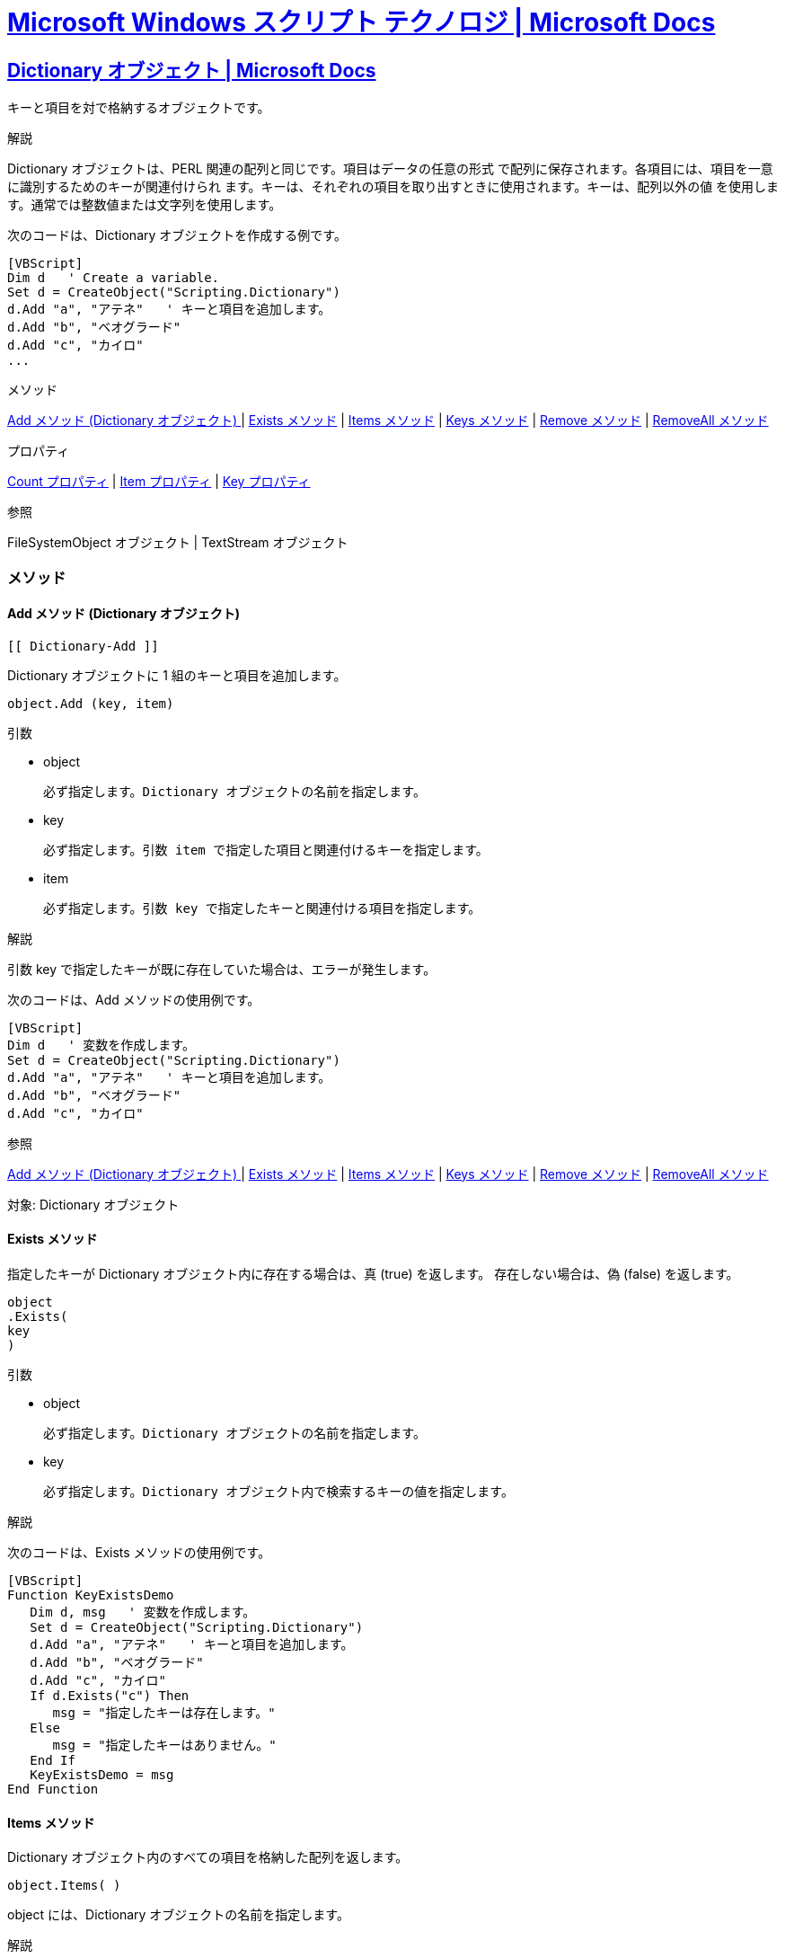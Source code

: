 = https://docs.microsoft.com/ja-jp/previous-versions/windows/scripting/cc392483(v=msdn.10)[Microsoft Windows スクリプト テクノロジ | Microsoft Docs]

== https://docs.microsoft.com/ja-jp/previous-versions/windows/scripting/cc428065(v=msdn.10)[Dictionary オブジェクト | Microsoft Docs]

キーと項目を対で格納するオブジェクトです。

.解説

Dictionary オブジェクトは、PERL 関連の配列と同じです。項目はデータの任意の形式
で配列に保存されます。各項目には、項目を一意に識別するためのキーが関連付けられ
ます。キーは、それぞれの項目を取り出すときに使用されます。キーは、配列以外の値
を使用します。通常では整数値または文字列を使用します。

次のコードは、Dictionary オブジェクトを作成する例です。

[source,vbscript]
----
[VBScript]
Dim d   ' Create a variable.
Set d = CreateObject("Scripting.Dictionary")
d.Add "a", "アテネ"   ' キーと項目を追加します。
d.Add "b", "ベオグラード"
d.Add "c", "カイロ"
...
----

.メソッド

<<Dictionary-Add,Add メソッド (Dictionary オブジェクト) >> 
| <<Dictionary-Exists, Exists メソッド>> 
| <<Dictionary-Items, Items メソッド>>
| <<Dictionary-Keys, Keys メソッド>> 
| <<Dictionary-Remove, Remove メソッド>> 
| <<Dictionary-Removeall, RemoveAll メソッド>>

.プロパティ

<<Dictionary-Count, Count プロパティ>> 
| <<Dictionary-Item, Item プロパティ>>
| <<Dictionary-Key, Key プロパティ>>

.参照

FileSystemObject オブジェクト | TextStream オブジェクト




=== メソッド
==== Add メソッド (Dictionary オブジェクト)
 [[ Dictionary-Add ]]

Dictionary オブジェクトに 1 組のキーと項目を追加します。

[source,vbscript]
----
object.Add (key, item)
----


.引数

* object

    必ず指定します。Dictionary オブジェクトの名前を指定します。

* key

    必ず指定します。引数 item で指定した項目と関連付けるキーを指定します。

* item

    必ず指定します。引数 key で指定したキーと関連付ける項目を指定します。

.解説

引数 key で指定したキーが既に存在していた場合は、エラーが発生します。

次のコードは、Add メソッドの使用例です。

[source,vbscript]
----
[VBScript]
Dim d   ' 変数を作成します。
Set d = CreateObject("Scripting.Dictionary")
d.Add "a", "アテネ"   ' キーと項目を追加します。
d.Add "b", "ベオグラード"
d.Add "c", "カイロ"
----

.参照

<<Dictionary-Add,Add メソッド (Dictionary オブジェクト) >> 
| <<Dictionary-Exists, Exists メソッド>> 
| <<Dictionary-Items, Items メソッド>>
| <<Dictionary-Keys, Keys メソッド>> 
| <<Dictionary-Remove, Remove メソッド>> 
| <<Dictionary-Removeall, RemoveAll メソッド>>

対象: Dictionary オブジェクト

==== Exists メソッド
[[Dictionary-Exists]]

指定したキーが Dictionary オブジェクト内に存在する場合は、真 (true) を返します。
存在しない場合は、偽 (false) を返します。

[source,vbscript]
----
object
.Exists(
key
)
----

.引数

* object

    必ず指定します。Dictionary オブジェクトの名前を指定します。

* key

    必ず指定します。Dictionary オブジェクト内で検索するキーの値を指定します。

.解説

次のコードは、Exists メソッドの使用例です。

[source,vbscript]
----
[VBScript]
Function KeyExistsDemo
   Dim d, msg   ' 変数を作成します。
   Set d = CreateObject("Scripting.Dictionary")
   d.Add "a", "アテネ"   ' キーと項目を追加します。
   d.Add "b", "ベオグラード"
   d.Add "c", "カイロ"
   If d.Exists("c") Then
      msg = "指定したキーは存在します。"
   Else
      msg = "指定したキーはありません。"
   End If
   KeyExistsDemo = msg
End Function
----


==== Items メソッド
[[Dictionary-Items]]

Dictionary オブジェクト内のすべての項目を格納した配列を返します。

[source,vbscript]
----
object.Items( ) 
----

object には、Dictionary オブジェクトの名前を指定します。

.解説

次のコードは、Items メソッドの使用例です。

[source,vbscript]
----
[VBScript]
Function DicDemo
   Dim a, d, i, s   ' 変数を作成します。
   Set d = CreateObject("Scripting.Dictionary")
   d.Add "a", "アテネ"   ' キーと項目を追加します。
   d.Add "b", "ベオグラード"
   d.Add "c", "カイロ"
   a = d.Items   ' 項目を取得します。
   For i = 0 To d.Count -1 ' 取得した配列に繰り返し処理を行います。
      s = s & a(i) & "<BR>" ' 結果を返します。
   Next
   DicDemo = s
End Function
----

.参照


<<Dictionary-Add,Add メソッド (Dictionary オブジェクト) >> 
| <<Dictionary-Exists, Exists メソッド>> 
| <<Dictionary-Items, Items メソッド>>
| <<Dictionary-Keys, Keys メソッド>> 
| <<Dictionary-Remove, Remove メソッド>> 
| <<Dictionary-Removeall, RemoveAll メソッド>>


対象: Dictionary オブジェクト

==== Keys メソッド
[[Dictionary-Keys]]

Dictionary オブジェクト内のすべての既存キーを格納した配列を返します。

[source,vbscript]
----
object.Keys( )
----

object には、Dictionary オブジェクトの名前を指定します。

.解説

次のコードは、Keys メソッドの使用例です。


[source,vbscript]
----
[VBScript]
Function DicDemo
   Dim a, d, i   ' 変数を作成します。
   Set d = CreateObject("Scripting.Dictionary")
   d.Add "a", "アテネ"   ' キーと項目を追加します。
   d.Add "b", "ベオグラード"
   d.Add "c", "カイロ"
   a = d.Keys   ' キーを取得します。
   For i = 0 To d.Count -1 ' 取得した配列に繰り返し処理を行います。
      s = s & a(i) & "<BR>" ' 結果を返します。
   Next
   DicDemo = s
End Function
----

.参照


<<Dictionary-Add,Add メソッド (Dictionary オブジェクト) >> 
| <<Dictionary-Exists, Exists メソッド>> 
| <<Dictionary-Items, Items メソッド>>
| <<Dictionary-Keys, Keys メソッド>> 
| <<Dictionary-Remove, Remove メソッド>> 
| <<Dictionary-Removeall, RemoveAll メソッド>>


対象: Dictionary オブジェクト


==== Remove メソッド
[[Dictionary-Remove]]

Dictionary オブジェクトからキーと項目の組みを削除します。


[source,vbscript]
----
object
.Remove(
key
)
----


.引数

* object

    必ず指定します。Dictionary オブジェクトの名前を指定します。

* key

    必ず指定します。Dictionary オブジェクトから削除するキーと項目の組みと関連
付けられた引数 key を指定します。

.解説

存在しないキーを指定した場合は、エラーが発生します。

次のコードは、Remove メソッドの使用例です。


[source,vbscript]
----
[VBScript]
Dim a, d   ' 変数を作成します。
Set d = CreateObject("Scripting.Dictionary")
d.Add "a", "アテネ"   ' キーと項目を追加します。
d.Add "b", "ベオグラード"
d.Add "c", "カイロ"
...
d.Remove("b")   '  2 つ目の組を削除します。
----

.参照

<<Dictionary-Add,Add メソッド (Dictionary オブジェクト) >> 
| <<Dictionary-Exists, Exists メソッド>> 
| <<Dictionary-Items, Items メソッド>>
| <<Dictionary-Keys, Keys メソッド>> 
| <<Dictionary-Remove, Remove メソッド>> 
| <<Dictionary-Removeall, RemoveAll メソッド>>


対象: Dictionary オブジェクト


==== RemoveAll メソッド
[[Dictionary-RemoveAll]]

Dictionary オブジェクトからすべてのキーと項目を削除します。

[source,vbscript]
----
object.RemoveAll( ) 
----

object には、Dictionary オブジェクトの名前を指定します。

.解説

次のコードは、RemoveAll メソッドの使用例です。

[source,vbscript]
----
[VBScript]
Dim a, d, i   ' 変数を作成します。
Set d = CreateObject("Scripting.Dictionary")
d.Add "a", "アテネ"   ' キーと項目を追加します。
d.Add "b", "ベオグラード"
d.Add "c", "カイロ"
...
a = d.RemoveAll   ' // 辞書をクリアします。
----

.参照

<<Dictionary-Add,Add メソッド (Dictionary オブジェクト) >> 
| <<Dictionary-Exists, Exists メソッド>> 
| <<Dictionary-Items, Items メソッド>>
| <<Dictionary-Keys, Keys メソッド>> 
| <<Dictionary-Remove, Remove メソッド>> 
| <<Dictionary-Removeall, RemoveAll メソッド>>


対象: Dictionary オブジェクト

=== プロパティ

==== Count プロパティ
[[Dictionary-Count]]

コレクションの中のオブジェクト数、または Dictionary オブジェクトに格納される項
目の数を返します。値の取得のみ可能です。

[source,vbscript]
----
object
.Count
----

object には、[対象] 一覧内のいずれかの項目の名前を指定します。

.解説

次のコードは、Count プロパティの使用例です。


[source,vbscript]
----
[VBScript]
Function ShowKeys
   Dim a, d, i, s   ' 変数を作成します。
   Set d = CreateObject("Scripting.Dictionary")
   d.Add "a", "アテネ"   ' キーと項目を追加します。
   d.Add "b", "ベオグラード"
   d.Add "c", "カイロ"
   a = d.Keys   ' キーを取得します。
   For i = 0 To d.Count -1 ' 配列に繰り返し処理を行います。
      s = s & a(i) & "<BR>" ' 結果を返します。
   Next
   ShowKeys = s
End Function
----

.参照

CompareMode プロパティ | Item プロパティ | Key プロパティ

対象: Dictionary オブジェクト | Drives コレクション | Files コレクション |
Folders コレクション


==== Item プロパティ
[[Dictionary-Item]]
Dictionary オブジェクトにある指定されたキーと関連付ける項目を設定します。コレ
クションの場合は、指定されたキーに対応するオブジェクトを返します。値の取得も可
能です。


[source,vbscript]
----
object.Item(key)[ = newitem]
----

.引数

* object

    必ず指定します。コレクションまたは Dictionary オブジェクトの名前を指定しま
す。

* key

    必ず指定します。取得または設定する項目に関連付けられているキーを指定します。

* newitem

    省略可能です。Dictionary オブジェクトの場合のみ指定可能で、コレクションに
は使用できません。引数 key で指定したキーに関連付ける新しい値を指定します。

.解説

項目を変更するときに引数 key で指定したキーが見つからない場合、newitem で指定
した項目と関連付けられた、引数 key で指定した新しいキーが作成されます。また、
既存の項目を取得するときに引数 key で指定したキーが見つからない場合は、空の項
目と関連付けられた、引数 key で指定した新しいキーが作成されます。

次のコードは、Item プロパティの使用例です。

[source,vbscript]
----
[VBScript]
Function ItemDemo
   Dim d   ' Create some variables.
   Set d = CreateObject("Scripting.Dictionary")
   d.Add "a", "アテネ"   ' キーと項目を追加します。
   d.Add "b", "ベオグラード"
   d.Add "c", "カイロ"
   ItemDemo = d.Item("c")   ' 項目を取得します。
End Function
----


.参照

CompareMode プロパティ | Count プロパティ | Key プロパティ

対象: Dictionary オブジェクト | Drives コレクション | Files コレクション |
Folders コレクション

==== Key プロパティ
[[Dictionary-Key]]


Dictionary オブジェクトにキーを設定します。

[source,vbscript]
----
object.Key(key) = newkey
----

.引数

* object

    必ず指定します。Dictionary オブジェクトの名前を指定します。

* key

    必ず指定します。変更するキーの値を指定します。

* newkey

    必ず指定します。引数 key で指定したキーと置き換える新しいキーを指定します。

.解説

キーを変更するときに引数 key で指定したキーが見つからなかった場合は、引数 key
の指定を使って、空の項目を持つ新しいキーが作成されます。

次のコードは、Key プロパティの使用例です。

[source,vbscript]
----
[VBScript]
Function DicDemo
   Dim d   ' 変数を作成します。
   Set d = CreateObject("Scripting.Dictionary")
   d.Add "a", "アテネ"   ' キーと項目を追加します。
   d.Add "b", "ベオグラード"
   d.Add "c", "カイロ"
   d.Key("c") = "d"   ' "c" のキーを "d" にセットします。
   DicDemo = d.Item("d")   ' 関連した項目を返します。
End Function
----


.参照

CompareMode プロパティ | Count プロパティ | Item プロパティ

対象: Dictionary オブジェクト



== https://docs.microsoft.com/ja-jp/previous-versions/windows/scripting/cc428071(v=msdn.10)[FileSystemObject オブジェクト | Microsoft Docs]

ファイル システムへアクセスする方法を提供します。

.解説


次のコードは、FileSystemObject を使って、ファイルの読み取りまたは書き込みに使
用できる TextStream オブジェクトを取得する例です。

参照設定::
Microsoft ScrptingRuntime

[source,vbscript]
----
    Dim fso, MyFile
    Set fso = CreateObject("Scripting.FileSystemObject")
    Set MyFile = fso.CreateTextFile("c:\testfile.txt", True)
    MyFile.WriteLine("This is a test.")
    MyFile.Close
----

上記のコード例では、CreateObject 関数が FileSystemObject (fso) を返します。次
に、CreateTextFile メソッドを使って TextStream オブジェクト (変数 a) としてフ
ァイルを作成し、WriteLine メソッドを使って作成したテキスト ファイルに 1 行のテ
キストを書き込んでいます。さらに、Close メソッドを使ってバッファをフラッシュし、
ファイルを閉じます。

.メソッド

BuildPath メソッド | CopyFile メソッド | CopyFolder メソッド 
| CreateFolder メソッド | CreateTextFile メソッド | DeleteFile メソッド 
| DeleteFolder メソッド | DriveExists メソッド | FileExists メソッド 
| FolderExists メソッド | GetAbsolutePathName メソッド | GetBaseName メソッド 
| GetDrive メソッド | GetDriveName メソッド | GetExtensionName メソッド 
| GetFile メソッド | GetFileName メソッド | GetFolder メソッド 
| GetParentFolderName メソッド | GetSpecialFolder メソッド 
| GetTempName メソッド | MoveFile メソッド | MoveFolder メソッド 
| OpenTextFile メソッド

.プロパティ

Drives プロパティ

.参照

Dictionary オブジェクト | Drive オブジェクト | Drives コレクション 
| File オブジェクト | Files コレクション | Folder コレクション 
| Folders コレクション | TextStream オブジェクト

=== メソッド

==== BuildPath メソッド
[[FileSystemObject-Buildpath]]

既存のパスの末尾に名前を追加します。


[source,vbscript]
----
object.BuildPath(path, name) 
----


.引数

* object

    必ず指定します。FileSystemObject オブジェクトの名前を指定します。

* path

    必ず指定します。引数 name で指定した名前を末尾に追加する既存パスを指定しま
す。絶対パスまたは相対パスのどちらかを指定できます。また、必ず既存のフォルダを
指定する必要はありません。

* name

    必ず指定します。引数 path で指定したパスの末尾に追加する名前を指定します。

.解説

必要な場合に限り、BuildPath メソッドは既存のパスと指定した名前の間にパスの区切
り文字を挿入します。

次のコードは、BuildPath メソッドの使用例です。

[source,vbscript]
----
[VBScript]
Function GetBuildPath(path)
   Dim fso, newpath
   Set fso = CreateObject("Scripting.FileSystemObject")
   newpath = fso.BuildPath(path, "サブ フォルダ") 
   GetBuildPath = newpath
End Function
----

.参照

GetAbsolutePathName メソッド | GetBaseNam メソッド | GetDriveName メソッド 
| GetExtensionName メソッド | GetFileName メソッド 
| GetParentFolderName メソッド | GetTempName メソッド

対象: FileSystemObject オブジェクト


==== CopyFile メソッド
[[FileSystemObject-CopyFile]]

ファイルを別の場所へコピーします。

[source,vbscript]
----
object.CopyFile ( source, destination[, overwrite] ) 
----

.引数

* object

    必ず指定します。FileSystemObject オブジェクトの名前を指定します。

* source

    必ず指定します。コピーするファイルを表す文字列を指定します。1 つ以上のファ
イルを指定するためにワイルドカード文字を使用することもできます。

* destination

    必ず指定します。引数 source で指定したファイルのコピー先を表す文字列を指定
します。ワイルドカード文字は使用できません。

* overwrite

    省略可能です。既存ファイルを上書きするかどうかを示すブール値を指定します。
真 (true) を指定すると既存フォルダ内のファイルは上書きされ、偽 (false) を指定
すると上書きされません。既定値は、真 (true) です。引数 destination に指定した
コピー先が読み取り専用の属性を持っていた場合は、引数 overwrite に指定した値と
は関係なく CopyFile メソッドの処理は失敗するので、注意する必要があります。

.解説

ワイルドカード文字は、引数 source に指定する最後の構成要素内でのみ使用できます。
次のような使い方が可能です。


[source,vbscript]
----
[VBScript]
FileSystemObject.CopyFile "c:\mydocuments\letters\*.doc", "c:\tempfolder\"
----

次のような使い方はできません。

[source,vbscript]
----
[VBScript]
FileSystemObject.CopyFile "c:\mydocuments\*\R1???97.xls", "c:\tempfolder"
----

引数 source にワイルドカード文字を使用したとき、および引数 destination がパス
の区切り文字 (\) で終わっているとき、引数 destination には既存フォルダを指定し
たと判断され、条件に一致するファイルがそのフォルダ内へコピーされます。それ以外
のときは、引数 destination には作成するファイルの名前を指定したと判断されます。
いずれの場合も、コピーされる各ファイルで発生する処理の実行は 3 種類あります。

* 引数 destination に指定したファイルが存在しない場合、引数 source に指定した
 ファイルがコピーされます。これが通常の場合です。



* 引数 destination に指定したファイルが存在する場合、引数 overwrite に偽
 (false) を指定しているとエラーが発生します。真 (true) を指定していると引数
 source に指定したファイルがコピーされ、既存ファイルは上書きされます。



* 引数 destination がディレクトリの場合、エラーが発生します。

引数 source でワイルドカード文字を使用した指定がどのファイルとも一致しなかった
場合も、エラーが発生します。CopyFile メソッドは、最初のエラーが発生した時点で
処理を中止します。エラーが発生するまでに行った処理を取り消したり元に戻したりす
る処理は一切行われません。

.参照

Copy メソッド | CopyFolder メソッド | CreateTextFile メソッド 
| DeleteFile メソッド | MoveFile メソッド

対象: FileSystemObject オブジェクト


==== CopyFolder メソッド
[[FileSystemObject-CopyFolder]]

フォルダを再帰的に別の場所へコピーします。

[source,vbscript]
----
object.CopyFolder ( source, destination[, overwrite] ); 
----

.引数

* object

    必ず指定します。FileSystemObject オブジェクトの名前を指定します。

* source

    必ず指定します。フォルダを表す文字列を指定します。1 つ以上のフォルダを指定
するためにワイルドカード文字を使用できます。

* destination

    必ず指定します。引数 source で指定したフォルダおよびサブフォルダのコピー先
を表す文字列を指定します。ワイルドカード文字は使用できません。

* overwrite

    省略可能です。既存フォルダを上書きするかどうかを示すブール値を指定します。
真 (true) を指定すると既存フォルダ内のファイルは上書きされ、偽 (false) を指定
すると上書きされません。既定値は、真 (true) です。

.解説

ワイルドカード文字は、引数 source に指定する最後の構成要素内でのみ使用できます。
次のような使い方が可能です。

[source,vbscript]
----
[VBScript]
FileSystemObject.CopyFolder "c:\mydocuments\letters\*", "c:\tempfolder\"
----

次の方法では使用できません。


[source,vbscript]
----
[VBScript]
FileSystemObject.CopyFolder "c:\mydocuments\*\*", "c:\tempfolder\"
----

引数 source にワイルドカード文字を使用したとき、および引数 destination がパス
の区切り文字 (\) で終わるときは、引数 destination には既存フォルダを指定したと
判断され、条件に一致するフォルダおよびサブフォルダがそのフォルダ内へコピーされ
ます。それ以外のときは、引数 destination には作成するフォルダの名前を指定した
と判断されます。いずれの場合も、各フォルダのコピーで実行される可能性のある処理
は 4 種類あります。

* 引数 destination に指定したフォルダが存在しない場合、引数 source に指定した
 フォルダおよびそのフォルダ内のすべてのファイルとフォルダがコピーされます。こ
 れが通常の場合です。

* 引数 destination に指定したファイルが存在する場合、エラーが発生します。

* 引数 destination がディレクトリの場合、指定したフォルダおよびそのフォルダ内
 のすべてのファイルとフォルダをコピーしようとします。引数 source で指定したフ
 ォルダ内のファイルと同じ名前のファイルが引数 destination で指定したフォルダ
 内に既にある場合、引数 overwrite に偽 (false) を指定しているとエラーが発生し
 ます。真 (true) を指定していると、ファイルがコピーされ、既存ファイルは上書き
 されます。

* 引数 destination に指定したのが読み取り専用のディレクトリの場合、引数
 overwrite に偽 (false) を指定していて、既存の読み取り専用ファイルをコピー先
 ディレクトリ内へコピーしようとすると、エラーが発生します。

引数 source でワイルドカード文字を使用した指定がどのフォルダとも一致しなかった
場合も、エラーが発生します。

CopyFolder メソッドは、最初のエラーが発生した時点で処理を中止します。エラーが
発生するまでに行った処理を取り消したり元に戻したりする処理は一切行われません。

.参照

CopyFile メソッド 
| Copy メソッド 
| CreateFolder メソッド 
| DeleteFolder メソッド 
| MoveFolder メソッド

対象: FileSystemObject オブジェクト

==== CreateFolder メソッド
[[FileSystemObject-CreateFolder]]

フォルダを作成します。

[source,vbscript]
----
object.CreateFolder(foldername)
----

.引数

* object

    必ず指定します。FileSystemObject オブジェクトの名前を指定します。

* foldername

    必ず指定します。作成するフォルダを表す文字列式を指定します。

.解説

指定したフォルダが既に存在していた場合は、エラーが発生します。

次のコードは、CreateFolder メソッドの使用例です。

[source,vbscript]
----
[VBScript]
Function CreateFolderDemo
   Dim fso, f
   Set fso = CreateObject("Scripting.FileSystemObject")
   Set f = fso.CreateFolder("c:\New Folder")
   CreateFolderDemo = f.Path
End Function
----


.参照

CopyFolder メソッド 
| DeleteFolder メソッド 
| MoveFolder メソッド

対象: FileSystemObject オブジェクト

==== CreateTextFile メソッド
[[FileSystemObject-CreateTextFile]]

指定した名前のファイルを作成し、作成したファイルの読み取りまたは書き込みに使用
できる TextStream オブジェクトを返します。


[source,vbscript]
----
object.CreateTextFile(filename[, overwrite[, unicode]])
----

.引数

* object

    必ず指定します。FileSystemObject オブジェクトまたは Folder オブジェクトの
名前を指定します。

* filename

    必ず指定します。作成するファイルの名前を文字列式で指定します。

* overwrite

    省略可能です。既存ファイルの場合に上書きするかどうかを示すブール値を指定し
ます。上書きする場合は真 (true) を、上書きしない場合は偽 (false) を指定します。
省略した場合は、既存ファイルは上書きされません。

* unicode

    省略可能です。Unicode ファイルと ASCII ファイルのどちらを作成するかを示す
ブール値を指定します。Unicode ファイルを作成する場合は真 (true) を、ASCII ファ
イルを作成する場合は偽 (false) を指定します。省略した場合は、ASCII ファイルが
作成されます。

.解説

次のコードは、CreateTextFile メソッドを使ってテキスト ファイルを作成する例です。

[source,vbscript]
----
[VBScript]
Sub CreateAfile
   Dim fso, MyFile
   Set fso = CreateObject("Scripting.FileSystemObject")
   Set MyFile = fso.CreateTextFile("c:\testfile.txt", True)
   MyFile.WriteLine("これはテストです。")
   MyFile.Close
End Sub
----


引数 overwrite に偽 (false) を指定した場合、または省略した場合、引数 filename
に既存のファイル名を指定するとエラーが発生します。

.参照

CreateFolder メソッド | OpenAsTextStream メソッド | OpenTextFile メソッド

対象: FileSystemObject オブジェクト | Folder オブジェクト


==== DeleteFile メソッド
[[FileSystemObject-DeleteFile]]

指定されたファイルを削除します。

[source,vbscript]
----
object.DeleteFile ( filespec[, force] ); 
----

.引数

* object

    必ず指定します。FileSystemObject オブジェクトの名前を指定します。

* filespec

    必ず指定します。削除するファイルの名前を指定します。パスの最後の構成要素内ではワイルドカード文字も使用できます。

* force

    省略可能です。真 (true) を指定すると、読み取り専用の属性を持つファイルも削除されます。偽 (false) を指定すると、読み取り専用ファイルは削除されません (既定値)。

.解説

名前の一致するファイルが見つからない場合は、エラーが発生します。DeleteFile メ
ソッドは、最初のエラーが発生した時点で処理を中止します。エラーが発生するまでに
行った処理を、取り消したり元に戻したりする処理は一切行われません。

次のコードは、DeleteFile メソッドの使用例です。

[source,vbscript]
----
[VBScript]
Sub DeleteAFile(filespec)
   Dim fso
   Set fso = CreateObject("Scripting.FileSystemObject")
   fso.DeleteFile(filespec)
End Sub
----

.参照

CopyFile メソッド | CreateTextFile メソッド | Delete メソッド 
| DeleteFolder メソッド | MoveFile メソッド

対象: FileSystemObject オブジェクト


==== DeleteFolder メソッド
[[FileSystemObject-DeleteFolder]]

指定されたフォルダおよびそのフォルダ内のフォルダとファイルを削除します。

[source,vbscript]
----
object.DeleteFolder ( folderspec[, force] ); 
----

.引数

* object
    必ず指定します。FileSystemObject オブジェクトの名前を指定します。
* folderspec
    必ず指定します。削除するフォルダの名前を指定します。パスの最後の構成要素内ではワイルドカード文字を使用できます。
* force
    省略可能です。真 (true) を指定すると、読み取り専用の属性を持つフォルダも削除されます。偽 (false) を指定すると、読み取り専用フォルダは削除されません (既定値)。

.解説

DeleteFolder メソッドでは、ほかのフォルダやファイルを含むフォルダと何も含まな
いフォルダとは区別されません。指定したフォルダは、ほかのファイルやフォルダが格
納されているかどうかに関係なく削除されます。

名前の一致するフォルダが見つからない場合は、エラーが発生します。DeleteFolder
メソッドは、最初のエラーが発生した時点で処理を中止します。エラーが発生するまで
に行った処理を、取り消したり元に戻したりする処理は一切行われません。

次のコードは、DeleteFolder メソッドの使用例です。

[source,vbscript]
----
[VBScript]
Sub DeleteAFolder(filespec)
   Dim fso
   Set fso = CreateObject("Scripting.FileSystemObject")
   fso.DeleteFolder(filespec)
End Sub
----

.参照

CopyFolder メソッド 
| CreateFolder メソッド 
| Delete メソッド 
| DeleteFile メソッド 
| MoveFolder メソッド

対象: FileSystemObject オブジェクト

==== DriveExists メソッド
[[FileSystemObject-DriveExists]]

指定されたドライブが存在する場合は、真 (true) を返します。存在しない場合は、偽 (false) を返します。


[source,vbscript]
----
object.DriveExists(drivespec) 
----

.引数

* object

    必ず指定します。FileSystemObject オブジェクトの名前を指定します。

* drivespec

    必ず指定します。ドライブ名またはフル パスを指定します。

.解説

リムーバブル メディアのドライブの場合は、メディアがセットされていなくても真
(true) が返されます。ドライブの準備ができているかどうかを調べるには、Drive オ
ブジェクトの IsReady プロパティを使用してください。

次のコードは、DriveExists メソッドの使用例です。

[source,vbscript]
----
[VBScript]
Function ReportDriveStatus(drv)
   Dim fso, msg
   Set fso = CreateObject("Scripting.FileSystemObject")
   If fso.DriveExists(drv) Then
      msg = ("ドライブ " & UCase(drv) & " は、存在します。")
   Else
      msg = ("ドライブ " & UCase(drv) & " は、存在しません。")
   End If
   ReportDriveStatus = msg
End Function
----
.参照

Drive オブジェクト 
| Drives コレクション 
| FileExists メソッド 
| FolderExists メソッド 
| GetDrive メソッド 
| GetDriveName メソッド 
| IsReady プロパティ

対象: FileSystemObject オブジェクト

==== FileExists メソッド
[[FileSystemObject-FileExists]]

指定したファイルが存在する場合は、真 (true) を返します。存在しない場合は、偽
(false) を返します。

[source,vbscript]
----
object.FileExists(filespec) 
----

.引数

* object

    必ず指定します。FileSystemObject オブジェクトの名前を指定します。

* filespec

    必ず指定します。存在するかどうかを調べるファイルの名前を指定します。カレン
ト フォルダ内にないファイルを調べる場合は、絶対パスを指定する必要があります。
絶対パスまたは相対パスのどちらかを指定できます。

次のコードは、FileExists メソッドの使用例です。

[source,vbscript]
----
[VBScript]
Function ReportFileStatus(filespec)
   Dim fso, msg
   Set fso = CreateObject("Scripting.FileSystemObject")
   If (fso.FileExists(filespec)) Then
      msg = filespec & " は、存在します。"
   Else
      msg = filespec & " は、存在しません。"
   End If
   ReportFileStatus = msg
End Function
----

.参照

DriveExists メソッド | FolderExists メソッド | GetFile メソッド | GetFileName メソッド

対象: FileSystemObject オブジェクト


==== FolderExists メソッド
[[FileSystemObject-FolerExists]]

指定されたフォルダが存在する場合は、真 (true) を返します。存在しない場合は、偽
(false) を返します。

[source,vbscript]
----
object.FolderExists(folderspec) 
----

.引数

* object

    必ず指定します。FileSystemObject オブジェクトの名前を指定します。

* folderspec

    必ず指定します。存在するかどうかを調べるフォルダの名前を指定します。カレン
ト フォルダ内にないフォルダを調べる場合は、絶対パスを指定する必要があります。
絶対パスまたは相対パスのどちらかを指定できます。

次のコードは、FileExists メソッドの使用例です。

[source,vbscript]
----
[VBScript]
Function ReportFolderStatus(fldr)
   Dim fso, msg
   Set fso = CreateObject("Scripting.FileSystemObject")
   If (fso.FolderExists(fldr)) Then
      msg = fldr & " は、存在します。"
   Else
      msg = fldr & " は、存在しません。"
   End If
   ReportFolderStatus = msg
End Function
----

.参照

DriveExists メソッド 
| FileExists メソッド 
| GetFolder メソッド 
| GetParentFolderName メソッド

対象: FileSystemObject オブジェクト


==== GetAbsolutePathName メソッド
[[FileSystemObject-GetAbsolutePathName]]

指定されたパスの絶対パス名を返します。

[source,vbscript]
----
object.GetAbsolutePathName(pathspec) 
----

.引数

* object

    必ず指定します。FileSystemObject オブジェクトの名前を指定します。

* pathspec

    必ず指定します。絶対パス名を取得するパスを指定します。

.解説

格納されているドライブのルートからの一意的な名前になっていると、パスは絶対パス
になります。パスがパスの区切り文字 (\) で終わるのは、ドライブ名を割り当てられ
ているルート フォルダを指定した場合だけです。

次の表は、たとえばカレント ディレクトリが c:\mydocuments\reports の場合、
GetAbsolutePathName メソッドにより返されるパスを示します。

.解説

pathspec 	返されるパス
"c:" 	"c:\mydocuments\reports"
"c:.." 	"c:\mydocuments"
"c:\\" 	"c:\"
"c:*.*\\may97" 	"c:\mydocuments\reports\*.*\may97"
"region1" 	"c:\mydocuments\reports\region1"
"c:\\..\\..\\mydocuments" 	"c:\mydocuments"

次のコードは、GetAbsolutePathName メソッドの使用例です。

[source,vbscript]
----
function ShowAbsolutePath(path)
{
   var fso, s= "";
   fso = new ActiveXObject("Scripting.FileSystemObject");
   s += fso.GetAbsolutePathName(path);
   return(s);
}
----

.参照

GetBaseName メソッド | GetDrive メソッド | GetDriveName メソッド | GetExtensionName メソッド | GetFile メソッド | GetFileName メソッド | GetFileVersion メソッド | GetFolder メソッド | GetParentFolderName メソッド | GetSpecialFolder メソッド | GetTempName メソッド

対象: FileSystemObject オブジェクト



==== GetBaseName メソッド
[[FileSystemObject-GetBaseName]]


指定されたパス内に含まれるファイルのベース名 (ファイル拡張子を除いたもの) を表
す文字列を返します。

[source,vbscript]
----
object.GetBaseName(path) 
----

.引数

object

    必ず指定します。FileSystemObject オブジェクトの名前を指定します。

path

    必ず指定します。ベース名を取得するファイルまたはフォルダのパスを指定します。

.解説

引数 path に指定された文字列でベース名に該当するファイルまたはフォルダがない場
合は、GetBaseName メソッドは長さ 0 の文字列 ("") を返します。

NOTE:GetBaseName メソッドは、引数 path で指定された文字列に対してのみ処理を行
います。指定されたパスを解決したり、指定されたパスが実際に存在するかどうかを確
認したりしません。

次のコードは、GetBaseName メソッドの使用例です。

[source,vbscript]
----
[VBScript]
Function GetTheBase(filespec)
   Dim fso
   Set fso = CreateObject("Scripting.FileSystemObject")
   GetTheBase = fso.GetBaseName(filespec)
End Function
----

.参照

GetAbsolutePathName メソッド 
| GetDrive メソッド 
| GetDriveName メソッド 
| GetExtensionName メソッド 
| GetFile メソッド 
| GetFileName メソッド 
| GetFileVersion メソッド 
| GetFolder メソッド 
| GetParentFolderName メソッド 
| GetSpecialFolder メソッド 
| GetTempName メソッド

対象: FileSystemObject オブジェクト



==== GetDrive メソッド
[[FileSystemObject-GetDrive]]

指定されたパスに含まれるドライブに対応する Drive オブジェクトを返します。

[source,vbscript]
----
object.GetDrive ( drivespec ); 
----

.引数

* object

    必ず指定します。FileSystemObject オブジェクトの名前を指定します。

* drivespec

    必ず指定します。ドライブ名 (c)、コロン付きのドライブ名 (c:)、コロンとパス
の区切り文字の付いたドライブ名 (c:\)、任意のネットワーク共有名
(\\computer2\share1) のいずれかを指定します。

.解説

ネットワーク共有名を指定した場合は、その共有が存在するかどうかが確認されます。

引数 drivespec が指定可能な形式になっていない場合、および指定したドライブが存
在しない場合は、エラーが発生します。

通常のパス名を使って GetDrive メソッドを呼び出すには、最初に次のようなコードを
記述して、引数 drivespec に指定できる文字列を取得します。

[source,vbscript]
----
[VBScript]
DriveSpec = GetDriveName(GetAbsolutePathName(Path))
----

次のコードは、GetDrive メソッドの使用例です。

[source,vbscript]
----
[VBScript]

    Function ShowFreeSpace(drvPath)
       Dim fso, d, s
       Set fso = CreateObject("Scripting.FileSystemObject")
       Set d = fso.GetDrive(fso.GetDriveName(drvPath))
       s = "ドライブ " & UCase(drvPath) & " - " 
       s = s & d.VolumeName   & "<BR>"
       s = s & "空き領域: " & FormatNumber(d.FreeSpace/1024, 0) 
       s = s & " KB"
       ShowFreeSpace = s
    End Function
----

.参照

GetAbsolutePathName メソッド | GetBaseName メソッド | GetDriveName メソッド | GetExtensionName メソッド | GetFile メソッド | GetFileName メソッド | GetFileVersion メソッド | GetFolder メソッド | GetParentFolderName メソッド | GetSpecialFolder メソッド | GetTempName メソッド

対象: FileSystemObject オブジェクト





==== GetDriveName メソッド
[[FileSystemObject-GetDriveName]]

指定されたパスのドライブ名を返します。

[source,vbscript]
----
object.GetDriveName(path) 
----

.引数

* object

    必ず指定します。FileSystemObject オブジェクトの名前を指定します。

* path

    必ず指定します。ドライブ名を取り出すパスを指定します。

.解説

ドライブが判断できない場合は、長さ 0 の文字列 ("") が返されます。

NOTE:GetDriveName メソッドは、引数 path で指定した文字列に対してのみ処理が行
われます。指定されたパスを解決したり、指定されたパスが実際に存在するかどうかを
確認したりしません。

次のコードは、GetDriveName メソッドの使用例です。


[source,vbscript]
----
[VBScript]
Function GetAName(DriveSpec)
   Dim fso
   Set fso = CreateObject("Scripting.FileSystemObject")
   GetAName = fso.GetDriveName(Drivespec)
End Function
----

.参照

GetAbsolutePathName メソッド | GetBaseName メソッド | GetDrive メソッド | GetExtensionName メソッド | GetFile メソッド | GetFileName メソッド | GetFileVersion メソッド | GetFolder メソッド | GetParentFolderName メソッド | GetSpecialFolder メソッド | GetTempName メソッド

対象: FileSystemObject オブジェクト



==== GetExtensionName メソッド
[[FileSystemObject-GetExtensionName]]

指定されたパスの拡張子を表す文字列を返します。

[source,vbscript]
----
object.GetExtensionName(path) 
----

.引数

* object

    必ず指定します。FileSystemObject オブジェクトの名前を指定します。

* path

    必ず指定します。拡張子を取り出す構成要素のパスを指定します。

.解説

ネットワーク ドライブの場合は、ルート ディレクトリ (\) が構成要素であると見な
されます。

引数 path に指定された文字列で拡張子に該当するものがない場合は、長さ 0 の文字
列 ("") が返されます。

次のコードは、GetExtensionName メソッドの使用例です。


[source,vbscript]
----
[VBScript]
Function GetAnExtension(DriveSpec)
   Dim fso
   Set fso = CreateObject("Scripting.FileSystemObject")
   GetAnExtension = fso.GetExtensionName(Drivespec)
End Function
----

.参照

GetAbsolutePathName メソッド | GetBaseName メソッド | GetDrive メソッド | GetDriveName メソッド | GetFile メソッド | GetFileName メソッド | GetFileVersion メソッド | GetFolder メソッド | GetParentFolderName メソッド | GetSpecialFolder メソッド | GetTempName メソッド

対象: FileSystemObject オブジェクト


==== GetFile メソッド
[[FileSystemObject-GetFile]]


指定されたパスに置かれているファイルに対応する File オブジェクトを返します。

[source,vbscript]
----
object.GetFile(filespec) 
----

.引数

* object

    必ず指定します。FileSystemObject オブジェクトの名前を指定します。

* filespec

    必ず指定します。目的のファイルのパスを指定します。絶対パスまたは相対パスの
どちらかを指定できます。

.解説

指定したファイルが存在しない場合は、エラーが発生します。

次のコードは、GetFile メソッドの使用例です。


[source,vbscript]
----
[VBScript]
Function ShowFileAccessInfo(filespec)
   Dim fso, f, s
   Set fso = CreateObject("Scripting.FileSystemObject")
   Set f = fso.GetFile(filespec)
   s = f.Path & "<br>"
   s = s & "作成日時: " & f.DateCreated & "<br>"
   s = s & "最終アクセス日時: " & f.DateLastAccessed & "<br>"
   s = s & "最終更新日時: " & f.DateLastModified   
   ShowFileAccessInfo = s
End Function
----

.参照

GetAbsolutePathName メソッド | GetBaseName メソッド | GetDrive メソッド | GetDriveName メソッド | GetExtensionName メソッド | GetFileName メソッド | GetFileVersion メソッド | GetFolder メソッド | GetParentFolderName メソッド | GetSpecialFolder メソッド | GetTempName メソッド

対象: FileSystemObject オブジェクト


==== GetFileName メソッド
[[FileSystemObject-GetFile]]

指定されたパスの最後のファイル名またはフォルダ名を返します。

[source,vbscript]
----
object.GetFileName(pathspec) 
----

.引数

* object

    必ず指定します。FileSystemObject オブジェクトの名前を指定します。

* pathspec

    必ず指定します。指定したファイルの絶対パスまたは相対パスです。

.解説

引数 pathspec に指定した文字列の最後が名前付きの構成要素になっていない場合は、
長さ 0 の文字列 ("") を返します。

NOTE:GetFileName は、パスに指定された文字列に対してのみ処理を行います。指定
されたパスを解決したり、指定されたパスが実際に存在するかどうかを確認したりしま
せん。

次のコードは、GetFileName メソッドの使用例です。

[source,vbscript]
----
[VBScript]
Function GetAName(DriveSpec)
   Dim fso
   Set fso = CreateObject("Scripting.FileSystemObject")
   GetAName = fso.GetFileName(DriveSpec)
End Function
----

.参照

GetAbsolutePathName メソッド | GetBaseName メソッド | GetDrive メソッド | GetDriveName メソッド | GetExtensionName メソッド | GetFile メソッド | GetFileVersion メソッド | GetFolder メソッド | GetParentFolderName メソッド | GetSpecialFolder メソッド | GetTempName メソッド

対象: FileSystemObject オブジェクト

==== GetFolder メソッド
[[FileSystemObject-GetFolder]]

指定されたパスに置かれているフォルダに対応する Folder オブジェクトを返します。

[source,vbscript]
----
object.GetFolder(folderspec) 
----

.引数

* object

    必ず指定します。FileSystemObject オブジェクトの名前を指定します。

* folderspec

    必ず指定します。目的のフォルダのパスを指定します。絶対パスまたは相対パスの
どちらかを指定できます。

.解説

指定したフォルダが存在しない場合は、エラーが発生します。

次のコードは、GetFolder メソッドの使用例です。

[source,vbscript]
----
[VBScript]
Sub AddNewFolder(path, folderName)
   Dim fso, f, fc, nf
   Set fso = CreateObject("Scripting.FileSystemObject")
   Set f = fso.GetFolder(path)
   Set fc = f.SubFolders
   If folderName <> "" Then
      Set nf = fc.Add(folderName)
   Else
      Set nf = fc.Add("新しいフォルダ")
   End If
End Sub
----

.参照

GetAbsolutePathName メソッド | GetBaseName メソッド | GetDrive メソッド | GetDriveName メソッド | GetExtensionName メソッド | GetFile メソッド | GetFileName メソッド | GetFileVersion メソッド | GetParentFolderName メソッド | GetSpecialFolder メソッド | GetTempName メソッド

対象: FileSystemObject オブジェクト


==== GetParentFolderName メソッド
[[FileSystemObject-GetParentFolderName]]

指定されたパスの最後のファイルまたはフォルダの親フォルダの名前が入った文字列を返します。

object.GetParentFolderName(path) 

引数

* object

    必ず指定します。FileSystemObject オブジェクトの名前を指定します。

* path

    必ず指定します。親フォルダの名前を取得するファイルまたはフォルダのパスを指
定します。

.解説

引数 path に指定したファイルまたはフォルダに親フォルダが存在しない場合は、長さ
0 の文字列 ("") を返します。

NOTE:GetParentFolderName メソッドは、引数 path で指定された文字列に対してのみ
処理を行います。指定されたパスを解決したり、指定されたパスが実際に存在するかど
うかを確認したりしません。

次のコードは、GetParentFolderName メソッドの使用例です。

[source,vbscript]
----
[VBScript]
Function GetTheParent(DriveSpec)
   Dim fso
   Set fso = CreateObject("Scripting.FileSystemObject")
   GetTheParent = fso.GetParentFolderName(Drivespec)
End Function
----

.参照

GetAbsolutePathName メソッド | GetBaseName メソッド | GetDrive メソッド |
GetDriveName メソッド | GetExtensionName メソッド | GetFile メソッド |
GetFileName メソッド | GetFileVersion メソッド | GetFolder メソッド |
GetSpecialFolder メソッド | GetTempName メソッド

対象: FileSystemObject オブジェクト


==== GetSpecialFolder メソッド
[[FileSystemObject-GetSpecialFolder]]

指定された特殊フォルダを返します。

[source,vbscript]
----
object.GetSpecialFolder(folderspec) 
----

.引数

* object

    必ず指定します。FileSystemObject オブジェクトの名前を指定します。

* folderspec

    必ず指定します。取得する特殊フォルダの種類を指定します。指定できる定数につ
いては、次の「設定値」を参照してください。

.設定値

引数 folderspec に指定できる定数とその値を次に示します。

.設定値

[cols="2,1,4",options="header"]
|===
|定数 |値 |内容
|WindowsFolder |0 |Windows オペレーティング システムによりセットアップされたファイルの置かれている Windows フォルダが返されます。
|SystemFolder |1 |ライブラリ、フォント、デバイス ドライバなどの置かれている System フォルダが返されます。
|TemporaryFolder |2 |一時ファイルの格納に使用される Temp フォルダが返されます。このパスは、環境変数 TMP より取得します。
|===

次のコードは、GetSpecialFolder メソッドの使用例です。

[source,vbscript]
----
[VBScript]
Dim fso, tempfile
Set fso = CreateObject("Scripting.FileSystemObject")

Function CreateTempFile 
   Dim tfolder, tname, tfile
   Const TemporaryFolder = 2
   Set tfolder = fso.GetSpecialFolder(TemporaryFolder)
   tname = fso.GetTempName   
   Set tfile = tfolder.CreateTextFile(tname)
   Set CreateTempFile = tfile
End Function

Set tempfile = CreateTempFile
tempfile.WriteLine "Hello World"
tempfile.Close
----

.参照

GetAbsolutePathName メソッド | GetBaseName メソッド | GetDrive メソッド |
GetDriveName メソッド | GetExtensionName メソッド | GetFile メソッド |
GetFileName メソッド | GetFileVersion メソッド | GetFolder メソッド |
GetParentFolderName メソッド | GetTempName メソッド

対象: FileSystemObject オブジェクト


==== GetTempName メソッド
[[FileSystemObject-GetTempName]]

一時ファイルまたは一時フォルダの名前をランダムに生成して返します。このメソッドは、一時ファイルや一時フォルダを必要とする処理を行うときに便利です。

[source,vbscript]
----
object.GetTempName ( ); 
----

object は、省略可能です。FileSystemObject オブジェクトの名前を指定します。

.解説

GetTempName メソッドは、ファイルを作成するのではありません。CreateTextFile を
使ってファイルを作成する際に使用できる一時ファイル名を返すだけです。

次のコードは、GetTempName メソッドの使用例です。

[source,vbscript]
----
[VBScript]
Dim fso, tempfile
Set fso = CreateObject("Scripting.FileSystemObject")

Function CreateTempFile 
   Dim tfolder, tname, tfile
   Const TemporaryFolder = 2
   Set tfolder = fso.GetSpecialFolder(TemporaryFolder)
   tname = fso.GetTempName    
   Set tfile = tfolder.CreateTextFile(tname)
   Set CreateTempFile = tfile
End Function

Set tempfile = CreateTempFile
tempfile.WriteLine "Hello World"
tempfile.Close
----

.参照

GetAbsolutePathName メソッド | GetBaseName メソッド | GetDrive メソッド |
GetDriveName メソッド | GetExtensionName メソッド | GetFile メソッド |
GetFileName メソッド | GetFileVersion メソッド | GetFolder メソッド |
GetParentFolderName メソッド | GetSpecialFolder メソッド

対象: FileSystemObject オブジェクト





==== MoveFile メソッド
[[FileSystemObject-MoveFile]]


ファイル (複数可) を別の場所へ移動します。

[source,vbscript]
----
object.MoveFile ( source, destination ); 
----

.引数

* object

    必ず指定します。FileSystemObject オブジェクトの名前を指定します。

* source

    必ず指定します。移動するファイルのパスを指定します。パスの最後の構成要素内ではワイルドカード文字を使用できます。

* destination

    必ず指定します。ファイルの移動先のパスを指定します。ワイルドカード文字は使
用できません。

.解説

引数 source にワイルドカード文字を使用したとき、および引数 destination がパス
の区切り文字 (\) で終わるとき、引数 destination には既存フォルダを指定したと判
断され、条件に一致するファイルがそのフォルダ内へ移動されます。それ以外のときは、
引数 destination には作成するファイルの名前を指定したと判断されます。いずれの
場合も、移動される各ファイルで発生する処理の実行は 3 種類あります。

* 引数 destination に指定したファイルが存在しない場合、ファイルが移動します。これが通常の場合です。
* 引数 destination に指定したファイルが存在する場合、エラーが発生します。
* 引数 destination がディレクトリの場合、エラーが発生します。

引数 source でワイルドカード文字を使用した指定がどのファイルとも一致しなかった
場合も、エラーが発生します。MoveFile メソッドは、最初のエラーが発生した時点で
処理を中止します。エラーが発生するまでに行った処理を取り消したり元に戻したりす
る処理は一切行われません。

NOTE:このメソッドを使用してボリューム間でファイルを移動できるのは、オペレーテ
ィング システムでボリューム間のファイル移動がサポートされている場合だけです。

次のコードは、MoveFile メソッドの使用例です。

[source,vbscript]
----
[VBScript]
Sub MoveAFile(Drivespec)
   Dim fso
   Set fso = CreateObject("Scripting.FileSystemObject")
   fso.MoveFile Drivespec, "c:\windows\desktop\"
End Sub
----

.参照

CopyFile メソッド | DeleteFile メソッド | GetFile メソッド | GetFileName メソ
ッド | Move メソッド | MoveFolder メソッド | OpenTextFile メソッド

対象: FileSystemObject オブジェクト


==== MoveFolder メソッド
[[FileSystemObject-MoveFolder]]

フォルダ (複数可) を別の場所へ移動します。

[source,vbscript]
----
object.MoveFolder ( source, destination ); 
----

.引数

* object

    必ず指定します。FileSystemObject オブジェクトの名前を指定します。

* source

    必ず指定します。移動するフォルダのパスを指定します。パスの最後の構成要素内
ではワイルドカード文字を使用できます。

* destination

    必ず指定します。フォルダの移動先のパスを指定します。ワイルドカード文字は使
用できません。

.解説

引数 source にワイルドカード文字を使用したとき、および引数 destination がパス
の区切り文字 (\) で終わるとき、引数 destination には既存フォルダを指定したと判
断され、条件に一致するファイルがそのフォルダ内へ移動されます。それ以外のときは、
引数 destination に作成するフォルダの名前を指定したと判断されます。いずれの場
合でも、移動される各フォルダで発生する処理の実行は 3 種類あります。

* 引数 destination に指定したフォルダが存在しない場合、フォルダが移動します。これが通常の場合です。
* 引数 destination に指定したファイルが存在する場合、エラーが発生します。
* 引数 destination がディレクトリの場合、エラーが発生します。

引数 source でワイルドカード文字を使用した指定がどのフォルダとも一致しなかった
場合も、エラーが発生します。MoveFolder メソッドは、最初のエラーが発生した時点
で処理を中止します。エラーが発生するまでに行った処理を取り消したり元に戻したり
する処理は一切行われません。

重要 このメソッドを使用してボリューム間でフォルダを移動できるのは、オペレーテ
ィング システムでボリューム間のフォルダ移動がサポートされている場合だけです。

次のコードは、MoveFolder メソッドの使用例です。

[source,vbscript]
----
[VBScript]
Sub MoveAFolder(Drivespec)
   Dim fso
   Set fso = CreateObject("Scripting.FileSystemObject")
   fso.MoveFolder Drivespec, "c:\windows\desktop\"
End Sub
----

.参照

CopyFile メソッド | DeleteFile メソッド | GetFile メソッド | GetFileName メソ
ッド | Move メソッド | MoveFile メソッド | OpenTextFile メソッド

対象: FileSystemObject オブジェクト

==== OpenTextFile メソッド
[[FileSystemObject-OpenTextFile]]

指定したファイルを開き、開いたファイルの読み取り、または追加書き込みに使用でき
る TextStream オブジェクトを返します。

[source,vbscript]
----
object.OpenTextFile(filename[, iomode[, create[, format]]])
----

.引数

* object

    必ず指定します。FileSystemObject オブジェクトの名前を指定します。

* filename

    必ず指定します。作成するファイルの名前を表す文字列式を指定します。

* iomode

    省略可能です。指定する値については、次の「設定値」を参照してください。

* create

    省略可能です。引数 filename で指定したファイルが存在しなかった場合に新しい
ファイルを作成するかどうかを示すブール値を指定します。新しいファイルを作成する
場合は真 (true) を、ファイルを作成しない場合は偽 (false) を指定します。省略し
た場合、新しくファイルは作成されません。

* format

    省略可能です。開くファイルの形式を示す値を指定します。指定する値については、
次の「設定値」を参照してください。省略した場合、ASCII ファイルとしてファイルが
開かれます。

.設定値

引数 iomode の設定値は次のとおりです。

.設定値

[cols="2,1,4",options="header"]
|===
|定数 |値 |内容
|ForReading |1 |ファイルを読み取り専用として開きます。このファイルには書き込むことができません。
|ForWriting |2 |ファイルを書き込み専用として開きます。
|ForAppending |8 |ファイルを開き、ファイルの最後に追加して書き込みます。
|===

引数 format の設定値は次のとおりです。

.設定値

[cols="2,4",options="header"]
|===
|値 |内容
|TristateTrue |ファイルを Unicode ファイルとして開きます。
|TristateFalse |ファイルを ASCII ファイルとして開きます。
|TristateUseDefault |システム デフォルトを使ってファイルを開きます。
|===

.解説

次のコードは、OpenTextFile メソッドを使用して、テキストを追加するためにファイルを開く方法を示します。

[source,vbscript]
----
[VBScript]
Sub OpenTextFileTest
   Const ForReading = 1, ForWriting = 2, ForAppending = 8
   Dim fso, f
   Set fso = CreateObject("Scripting.FileSystemObject")
   Set f = fso.OpenTextFile("c:\testfile.txt", ForWriting, True)
   f.Write "Hello world!"
   f.Close
End Sub
----

.参照

CreateTextFile メソッド | OpenAsTextStream メソッド

対象: FileSystemObject オブジェクト


=== プロパティ

==== Drives プロパティ



ローカル マシンで利用できるすべての Drive オブジェクトが入った Drives コレクシ
ョンを返します。

[source,vbscript]
----
object.Drives 
----

object には、FileSystemObject オブジェクトの名前を指定します。

.解説

リムーバブル メディア ドライブは、ドライブにメディアが挿入されていなくても
Drives コレクションに含まれます。

次のコードは、For Each...Next コンストラクトを使って Drives コレクション内の各
メンバに繰り返し処理を行う例です。

[source,vbscript]
----
[VBScript]

    Function ShowDriveList
       Dim fso, d, dc, s, n
       Set fso = CreateObject("Scripting.FileSystemObject")
       Set dc = fso.Drives
       For Each d in dc
          n = ""
          s = s & d.DriveLetter & " - " 
          If d.DriveType = 3 Then
             n = d.ShareName
          ElseIf d.IsReady Then
             n = d.VolumeName
          End If
          s = s & n & "<BR>"
       Next
       ShowDriveList = s
    End Function
----

.参照

Drives コレクション | Files プロパティ | SubFolders プロパティ

対象: FileSystemObject オブジェクト


